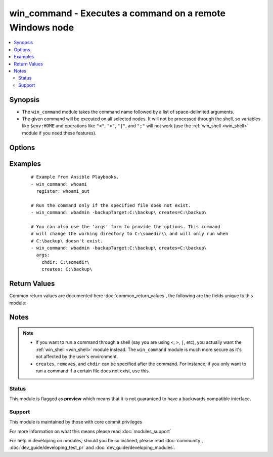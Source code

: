 .. _win_command:


win_command - Executes a command on a remote Windows node
+++++++++++++++++++++++++++++++++++++++++++++++++++++++++

.. versionadded:: 2.2


.. contents::
   :local:
   :depth: 2


Synopsis
--------

* The ``win_command`` module takes the command name followed by a list of space-delimited arguments.
* The given command will be executed on all selected nodes. It will not be processed through the shell, so variables like ``$env:HOME`` and operations like ``"<"``, ``">"``, ``"|"``, and ``";"`` will not work (use the :ref:`win_shell <win_shell>` module if you need these features).




Options
-------

.. raw:: html

    <table border=1 cellpadding=4>
    <tr>
    <th class="head">parameter</th>
    <th class="head">required</th>
    <th class="head">default</th>
    <th class="head">choices</th>
    <th class="head">comments</th>
    </tr>
                <tr><td>chdir<br/><div style="font-size: small;"></div></td>
    <td>no</td>
    <td></td>
        <td></td>
        <td><div>set the specified path as the current working directory before executing a command</div>        </td></tr>
                <tr><td>creates<br/><div style="font-size: small;"></div></td>
    <td>no</td>
    <td></td>
        <td></td>
        <td><div>a path or path filter pattern; when the referenced path exists on the target host, the task will be skipped.</div>        </td></tr>
                <tr><td>free_form<br/><div style="font-size: small;"></div></td>
    <td>yes</td>
    <td></td>
        <td></td>
        <td><div>the win_command module takes a free form command to run.  There is no parameter actually named 'free form'. See the examples!</div>        </td></tr>
                <tr><td>removes<br/><div style="font-size: small;"></div></td>
    <td>no</td>
    <td></td>
        <td></td>
        <td><div>a path or path filter pattern; when the referenced path <b>does not</b> exist on the target host, the task will be skipped.</div>        </td></tr>
        </table>
    </br>



Examples
--------

 ::

    # Example from Ansible Playbooks.
    - win_command: whoami
      register: whoami_out
    
    # Run the command only if the specified file does not exist.
    - win_command: wbadmin -backupTarget:C:\backup\ creates=C:\backup\
    
    # You can also use the 'args' form to provide the options. This command
    # will change the working directory to C:\somedir\\ and will only run when
    # C:\backup\ doesn't exist.
    - win_command: wbadmin -backupTarget:C:\backup\ creates=C:\backup\
      args:
        chdir: C:\somedir\
        creates: C:\backup\

Return Values
-------------

Common return values are documented here :doc:`common_return_values`, the following are the fields unique to this module:

.. raw:: html

    <table border=1 cellpadding=4>
    <tr>
    <th class="head">name</th>
    <th class="head">description</th>
    <th class="head">returned</th>
    <th class="head">type</th>
    <th class="head">sample</th>
    </tr>

        <tr>
        <td> end </td>
        <td> The command execution end time </td>
        <td align=center> always </td>
        <td align=center> string </td>
        <td align=center> 2016-02-25 09:18:26.755339 </td>
    </tr>
            <tr>
        <td> stdout </td>
        <td> The command standard output </td>
        <td align=center> always </td>
        <td align=center> string </td>
        <td align=center> Clustering node rabbit@slave1 with rabbit@master ... </td>
    </tr>
            <tr>
        <td> cmd </td>
        <td> The command executed by the task </td>
        <td align=center> always </td>
        <td align=center> string </td>
        <td align=center> rabbitmqctl join_cluster rabbit@master </td>
    </tr>
            <tr>
        <td> start </td>
        <td> The command execution start time </td>
        <td align=center> always </td>
        <td align=center> string </td>
        <td align=center> 2016-02-25 09:18:26.429568 </td>
    </tr>
            <tr>
        <td> delta </td>
        <td> The command execution delta time </td>
        <td align=center> always </td>
        <td align=center> string </td>
        <td align=center> 0:00:00.325771 </td>
    </tr>
            <tr>
        <td> stderr </td>
        <td> The command standard error </td>
        <td align=center> always </td>
        <td align=center> string </td>
        <td align=center> ls: cannot access foo: No such file or directory </td>
    </tr>
            <tr>
        <td> rc </td>
        <td> The command return code (0 means success) </td>
        <td align=center> always </td>
        <td align=center> int </td>
        <td align=center> 0 </td>
    </tr>
            <tr>
        <td> msg </td>
        <td> changed </td>
        <td align=center> always </td>
        <td align=center> boolean </td>
        <td align=center> True </td>
    </tr>
            <tr>
        <td> stdout_lines </td>
        <td> The command standard output split in lines </td>
        <td align=center> always </td>
        <td align=center> list of strings </td>
        <td align=center> ["u'Clustering node rabbit@slave1 with rabbit@master ...'"] </td>
    </tr>
        
    </table>
    </br></br>

Notes
-----

.. note::
    - If you want to run a command through a shell (say you are using ``<``, ``>``, ``|``, etc), you actually want the :ref:`win_shell <win_shell>` module instead. The ``win_command`` module is much more secure as it's not affected by the user's environment.
    -  ``creates``, ``removes``, and ``chdir`` can be specified after the command. For instance, if you only want to run a command if a certain file does not exist, use this.



Status
~~~~~~

This module is flagged as **preview** which means that it is not guaranteed to have a backwards compatible interface.


Support
~~~~~~~

This module is maintained by those with core commit privileges

For more information on what this means please read :doc:`modules_support`


For help in developing on modules, should you be so inclined, please read :doc:`community`, :doc:`dev_guide/developing_test_pr` and :doc:`dev_guide/developing_modules`.
